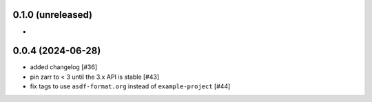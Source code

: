 0.1.0 (unreleased)
------------------

-

0.0.4 (2024-06-28)
------------------

- added changelog [#36]
- pin zarr to < 3 until the 3.x API is stable [#43]
- fix tags to use ``asdf-format.org`` instead of ``example-project`` [#44]
